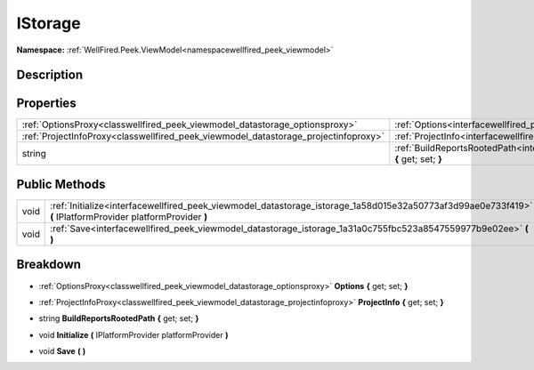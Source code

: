 .. _interfacewellfired_peek_viewmodel_datastorage_istorage:

IStorage
=========

**Namespace:** :ref:`WellFired.Peek.ViewModel<namespacewellfired_peek_viewmodel>`

Description
------------



Properties
-----------

+--------------------------------------------------------------------------------------+-------------------------------------------------------------------------------------------------------------------------------------------------+
|:ref:`OptionsProxy<classwellfired_peek_viewmodel_datastorage_optionsproxy>`           |:ref:`Options<interfacewellfired_peek_viewmodel_datastorage_istorage_1ac70dd46d04ae94e5d1eda5332c9e9dab>` **{** get; set; **}**                  |
+--------------------------------------------------------------------------------------+-------------------------------------------------------------------------------------------------------------------------------------------------+
|:ref:`ProjectInfoProxy<classwellfired_peek_viewmodel_datastorage_projectinfoproxy>`   |:ref:`ProjectInfo<interfacewellfired_peek_viewmodel_datastorage_istorage_1a1c596c79f67d59b300372650f20b0b4c>` **{** get; set; **}**              |
+--------------------------------------------------------------------------------------+-------------------------------------------------------------------------------------------------------------------------------------------------+
|string                                                                                |:ref:`BuildReportsRootedPath<interfacewellfired_peek_viewmodel_datastorage_istorage_1acb4c31de0d95b7b679d17998e6c025a0>` **{** get; set; **}**   |
+--------------------------------------------------------------------------------------+-------------------------------------------------------------------------------------------------------------------------------------------------+

Public Methods
---------------

+-------------+--------------------------------------------------------------------------------------------------------------------------------------------------------------+
|void         |:ref:`Initialize<interfacewellfired_peek_viewmodel_datastorage_istorage_1a58d015e32a50773af3d99ae0e733f419>` **(** IPlatformProvider platformProvider **)**   |
+-------------+--------------------------------------------------------------------------------------------------------------------------------------------------------------+
|void         |:ref:`Save<interfacewellfired_peek_viewmodel_datastorage_istorage_1a31a0c755fbc523a8547559977b9e02ee>` **(**  **)**                                           |
+-------------+--------------------------------------------------------------------------------------------------------------------------------------------------------------+

Breakdown
----------

.. _interfacewellfired_peek_viewmodel_datastorage_istorage_1ac70dd46d04ae94e5d1eda5332c9e9dab:

- :ref:`OptionsProxy<classwellfired_peek_viewmodel_datastorage_optionsproxy>` **Options** **{** get; set; **}**

.. _interfacewellfired_peek_viewmodel_datastorage_istorage_1a1c596c79f67d59b300372650f20b0b4c:

- :ref:`ProjectInfoProxy<classwellfired_peek_viewmodel_datastorage_projectinfoproxy>` **ProjectInfo** **{** get; set; **}**

.. _interfacewellfired_peek_viewmodel_datastorage_istorage_1acb4c31de0d95b7b679d17998e6c025a0:

- string **BuildReportsRootedPath** **{** get; set; **}**

.. _interfacewellfired_peek_viewmodel_datastorage_istorage_1a58d015e32a50773af3d99ae0e733f419:

- void **Initialize** **(** IPlatformProvider platformProvider **)**

.. _interfacewellfired_peek_viewmodel_datastorage_istorage_1a31a0c755fbc523a8547559977b9e02ee:

- void **Save** **(**  **)**

